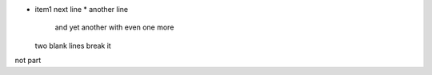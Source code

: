 * item1 next line
  * another line

    and yet another
    with even one more


  two blank lines break it

not part
